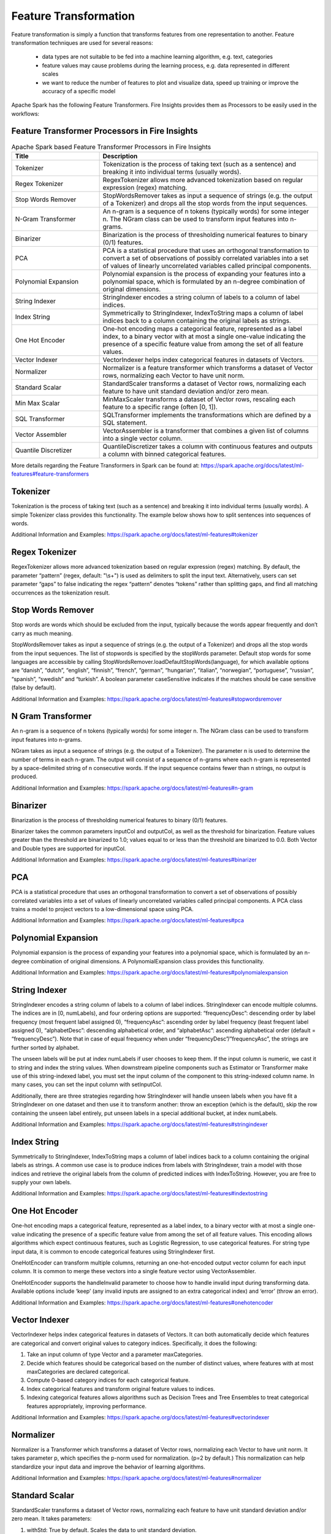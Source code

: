 Feature Transformation
======================

Feature transformation is simply a function that transforms features from one representation to another. Feature transformation techniques are used for several reasons:

   - data types are not suitable to be fed into a machine learning algorithm, e.g. text, categories
   - feature values may cause problems during the learning process, e.g. data represented in different scales
   - we want to reduce the number of features to plot and visualize data, speed up training or improve the accuracy of a specific model



Apache Spark has the following Feature Transformers. Fire Insights provides them as Processors to be easily used in the workflows:


Feature Transformer Processors in Fire Insights
----------------------------------------------

.. list-table:: Apache Spark based Feature Transformer Processors in Fire Insights
   :widths: 20 50
   :header-rows: 1

   * - Title
     - Description
     
   * - Tokenizer
     - Tokenization is the process of taking text (such as a sentence) and breaking it into individual terms (usually words).
     
   * - Regex Tokenizer
     - RegexTokenizer allows more advanced tokenization based on regular expression (regex) matching.

   * - Stop Words Remover
     - StopWordsRemover takes as input a sequence of strings (e.g. the output of a Tokenizer) and drops all the stop words from the input sequences.
     
   * - N-Gram Transformer
     - An n-gram is a sequence of n tokens (typically words) for some integer n. The NGram class can be used to transform input features into n-grams.
     
   * - Binarizer
     - Binarization is the process of thresholding numerical features to binary (0/1) features.
     
   * - PCA
     - PCA is a statistical procedure that uses an orthogonal transformation to convert a set of observations of possibly correlated variables into a set of values of linearly uncorrelated variables called principal components.
     
   * - Polynomial Expansion
     - Polynomial expansion is the process of expanding your features into a polynomial space, which is formulated by an n-degree combination of original dimensions.
     
   * - String Indexer
     - StringIndexer encodes a string column of labels to a column of label indices.
     
   * - Index String
     - Symmetrically to StringIndexer, IndexToString maps a column of label indices back to a column containing the original labels as strings.
     
   * - One Hot Encoder
     - One-hot encoding maps a categorical feature, represented as a label index, to a binary vector with at most a single one-value indicating the presence of a specific feature value from among the set of all feature values.
     
   * - Vector Indexer
     - VectorIndexer helps index categorical features in datasets of Vectors.
     
   * - Normalizer
     - Normalizer is a feature transformer which transforms a dataset of Vector rows, normalizing each Vector to have unit norm.
     
   * - Standard Scalar
     - StandardScaler transforms a dataset of Vector rows, normalizing each feature to have unit standard deviation and/or zero mean.
     
   * - Min Max Scalar
     - MinMaxScaler transforms a dataset of Vector rows, rescaling each feature to a specific range (often [0, 1]).
     
   * - SQL Transformer
     - SQLTransformer implements the transformations which are defined by a SQL statement.
     
   * - Vector Assembler
     - VectorAssembler is a transformer that combines a given list of columns into a single vector column.
     
   * - Quantile Discretizer
     - QuantileDiscretizer takes a column with continuous features and outputs a column with binned categorical features.
     
     

More details regarding the Feature Transformers in Spark can be found at:
https://spark.apache.org/docs/latest/ml-features#feature-transformers

Tokenizer
------------
Tokenization is the process of taking text (such as a sentence) and breaking it into individual terms (usually words). A simple Tokenizer class provides this functionality. The example below shows how to split sentences into sequences of words. 

Additional Information and Examples: https://spark.apache.org/docs/latest/ml-features#tokenizer

Regex Tokenizer
-----------------
RegexTokenizer allows more advanced tokenization based on regular expression (regex) matching. By default, the parameter “pattern” (regex, default: "\\s+") is used as delimiters to split the input text. Alternatively, users can set parameter “gaps” to false indicating the regex “pattern” denotes “tokens” rather than splitting gaps, and find all matching occurrences as the tokenization result. 

Stop Words Remover
--------------------
Stop words are words which should be excluded from the input, typically because the words appear frequently and don’t carry as much meaning. 

StopWordsRemover takes as input a sequence of strings (e.g. the output of a Tokenizer) and drops all the stop words from the input sequences. The list of stopwords is specified by the stopWords parameter. Default stop words for some languages are accessible by calling StopWordsRemover.loadDefaultStopWords(language), for which available options are “danish”, “dutch”, “english”, “finnish”, “french”, “german”, “hungarian”, “italian”, “norwegian”, “portuguese”, “russian”, “spanish”, “swedish” and “turkish”. A boolean parameter caseSensitive indicates if the matches should be case sensitive (false by default). 

Additional Information and Examples: https://spark.apache.org/docs/latest/ml-features#stopwordsremover

N Gram Transformer
--------------------
An n-gram is a sequence of n tokens (typically words) for some integer n. The NGram class can be used to transform input features into n-grams.

NGram takes as input a sequence of strings (e.g. the output of a Tokenizer). The parameter n is used to determine the number of terms in each n-gram. The output will consist of a sequence of n-grams where each n-gram is represented by a space-delimited string of n consecutive words. If the input sequence contains fewer than n strings, no output is produced.

Additional Information and Examples: https://spark.apache.org/docs/latest/ml-features#n-gram

Binarizer
-----------
Binarization is the process of thresholding numerical features to binary (0/1) features.

Binarizer takes the common parameters inputCol and outputCol, as well as the threshold for binarization. Feature values greater than the threshold are binarized to 1.0; values equal to or less than the threshold are binarized to 0.0. Both Vector and Double types are supported for inputCol.

Additional Information and Examples: https://spark.apache.org/docs/latest/ml-features#binarizer

PCA
----
PCA is a statistical procedure that uses an orthogonal transformation to convert a set of observations of possibly correlated variables into a set of values of linearly uncorrelated variables called principal components. A PCA class trains a model to project vectors to a low-dimensional space using PCA. 

Additional Information and Examples: https://spark.apache.org/docs/latest/ml-features#pca

Polynomial Expansion
----------------------
Polynomial expansion is the process of expanding your features into a polynomial space, which is formulated by an n-degree combination of original dimensions. A PolynomialExpansion class provides this functionality. 

Additional Information and Examples: https://spark.apache.org/docs/latest/ml-features#polynomialexpansion

String Indexer
----------------
StringIndexer encodes a string column of labels to a column of label indices. StringIndexer can encode multiple columns. The indices are in [0, numLabels), and four ordering options are supported: “frequencyDesc”: descending order by label frequency (most frequent label assigned 0), “frequencyAsc”: ascending order by label frequency (least frequent label assigned 0), “alphabetDesc”: descending alphabetical order, and “alphabetAsc”: ascending alphabetical order (default = “frequencyDesc”). Note that in case of equal frequency when under “frequencyDesc”/”frequencyAsc”, the strings are further sorted by alphabet.

The unseen labels will be put at index numLabels if user chooses to keep them. If the input column is numeric, we cast it to string and index the string values. When downstream pipeline components such as Estimator or Transformer make use of this string-indexed label, you must set the input column of the component to this string-indexed column name. In many cases, you can set the input column with setInputCol.

Additionally, there are three strategies regarding how StringIndexer will handle unseen labels when you have fit a StringIndexer on one dataset and then use it to transform another: throw an exception (which is the default), skip the row containing the unseen label entirely, put unseen labels in a special additional bucket, at index numLabels. 

Additional Information and Examples: https://spark.apache.org/docs/latest/ml-features#stringindexer

Index String
---------------
Symmetrically to StringIndexer, IndexToString maps a column of label indices back to a column containing the original labels as strings. A common use case is to produce indices from labels with StringIndexer, train a model with those indices and retrieve the original labels from the column of predicted indices with IndexToString. However, you are free to supply your own labels.

Additional Information and Examples: https://spark.apache.org/docs/latest/ml-features#indextostring

One Hot Encoder
-----------------
One-hot encoding maps a categorical feature, represented as a label index, to a binary vector with at most a single one-value indicating the presence of a specific feature value from among the set of all feature values. This encoding allows algorithms which expect continuous features, such as Logistic Regression, to use categorical features. For string type input data, it is common to encode categorical features using StringIndexer first.

OneHotEncoder can transform multiple columns, returning an one-hot-encoded output vector column for each input column. It is common to merge these vectors into a single feature vector using VectorAssembler.

OneHotEncoder supports the handleInvalid parameter to choose how to handle invalid input during transforming data. Available options include ‘keep’ (any invalid inputs are assigned to an extra categorical index) and ‘error’ (throw an error).

Additional Information and Examples: https://spark.apache.org/docs/latest/ml-features#onehotencoder

Vector Indexer
-----------------
VectorIndexer helps index categorical features in datasets of Vectors. It can both automatically decide which features are categorical and convert original values to category indices. Specifically, it does the following:

1. Take an input column of type Vector and a parameter maxCategories.
2. Decide which features should be categorical based on the number of distinct values, where features with at most maxCategories are declared categorical.
3. Compute 0-based category indices for each categorical feature.
4. Index categorical features and transform original feature values to indices.
5. Indexing categorical features allows algorithms such as Decision Trees and Tree Ensembles to treat categorical features appropriately, improving performance.

Additional Information and Examples: https://spark.apache.org/docs/latest/ml-features#vectorindexer

Normalizer
------------
Normalizer is a Transformer which transforms a dataset of Vector rows, normalizing each Vector to have unit norm. It takes parameter p, which specifies the p-norm used for normalization. (p=2 by default.) This normalization can help standardize your input data and improve the behavior of learning algorithms.

Additional Information and Examples: https://spark.apache.org/docs/latest/ml-features#normalizer

Standard Scalar
------------------
StandardScaler transforms a dataset of Vector rows, normalizing each feature to have unit standard deviation and/or zero mean. It takes parameters:

1. withStd: True by default. Scales the data to unit standard deviation.
2. withMean: False by default. Centers the data with mean before scaling. It will build a dense output, so take care when applying to sparse input.
3. StandardScaler is an Estimator which can be fit on a dataset to produce a StandardScalerModel; this amounts to computing summary statistics. The model can then transform a Vector column in a dataset to have unit standard deviation and/or zero mean features.

Note that if the standard deviation of a feature is zero, it will return default 0.0 value in the Vector for that feature.

Additional Information and Examples: https://spark.apache.org/docs/latest/ml-features#standardscaler

``Standard Scaler`` node is used after ``Vector Assembler`` node.

*``Standard Scaler`` node can be configured as below*


.. figure:: ../../../_assets/user-guide/machine-learning/sparkml/featuretransformation/standardscaler-config.png
   :alt: Machine Learning
   :width: 90%

*	Feature Vector column from the ``Vector Assembler`` node is to be selected in ``Input Column`` list.
*	Output column that lists the scaled feature values needs to be entered in ``Output Column`` box.
*	``With Mean`` needs to be selected as True if individual column data needs to be centered around mean before scaling. It is False by default.
*	``With Standard Dev`` needs to be selected as True if individual column data needs to be scaled to 1 Standard Deviation value.


Min Max Scalar
----------------
MinMaxScaler transforms a dataset of Vector rows, rescaling each feature to a specific range (often [0, 1]). It takes parameters:

1. min: 0.0 by default. Lower bound after transformation, shared by all features.
2. max: 1.0 by default. Upper bound after transformation, shared by all features.
3. MinMaxScaler computes summary statistics on a data set and produces a MinMaxScalerModel. The model can then transform each feature individually such that it is in the given range.

Additional Information and Examples: https://spark.apache.org/docs/latest/ml-features#minmaxscaler

``MinMax Scaler`` node is used after ``Vector Assembler`` node.

*``MinMax Scaler`` node can be configured as below*

.. figure:: ../../../_assets/user-guide/machine-learning/sparkml/featuretransformation/minmaxscaler-config.png
   :alt: Machine Learning
   :width: 90%

*	Feature Vector column from the ``Vector Assembler`` node is to be selected in ``Input Column`` list.
*	Output column that lists the scaled feature values needs to be entered in ``Output Column`` box.
*	Upper bound value after transformation is to be entered in ``Max`` box. It is shared by all features.
*	Lower bound value after transformation is to be entered in ``Min`` box. It is shared by all features.


SQL Transformer
-------------------
SQLTransformer implements the transformations which are defined by SQL statement. Currently, we only support SQL syntax like "SELECT ... FROM __THIS__ ..." where "__THIS__" represents the underlying table of the input dataset. The select clause specifies the fields, constants, and expressions to display in the output, and can be any select clause that Spark SQL supports. Users can also use Spark SQL built-in function and UDFs to operate on these selected columns. 

Additional Information and Examples: https://spark.apache.org/docs/latest/ml-features#sqltransformer

Vector Assembler
------------------
VectorAssembler is a transformer that combines a given list of columns into a single vector column. It is useful for combining raw features and features generated by different feature transformers into a single feature vector, in order to train ML models like logistic regression and decision trees. VectorAssembler accepts the following input column types: all numeric types, boolean type, and vector type. In each row, the values of the input columns will be concatenated into a vector in the specified order.

Additional Information and Examples: https://spark.apache.org/docs/latest/ml-features#vectorassembler

Quantile Discretizer
-----------------------
QuantileDiscretizer takes a column with continuous features and outputs a column with binned categorical features. The number of bins is set by the numBuckets parameter. It is possible that the number of buckets used will be smaller than this value, for example, if there are too few distinct values of the input to create enough distinct quantiles.

NaN values: NaN values will be removed from the column during QuantileDiscretizer fitting. This will produce a Bucketizer model for making predictions. During the transformation, Bucketizer will raise an error when it finds NaN values in the dataset, but the user can also choose to either keep or remove NaN values within the dataset by setting handleInvalid. If the user chooses to keep NaN values, they will be handled specially and placed into their own bucket, for example, if 4 buckets are used, then non-NaN data will be put into buckets[0-3], but NaNs will be counted in a special bucket[4].

Additional Information and Examples: https://spark.apache.org/docs/latest/ml-features#quantilediscretizer
